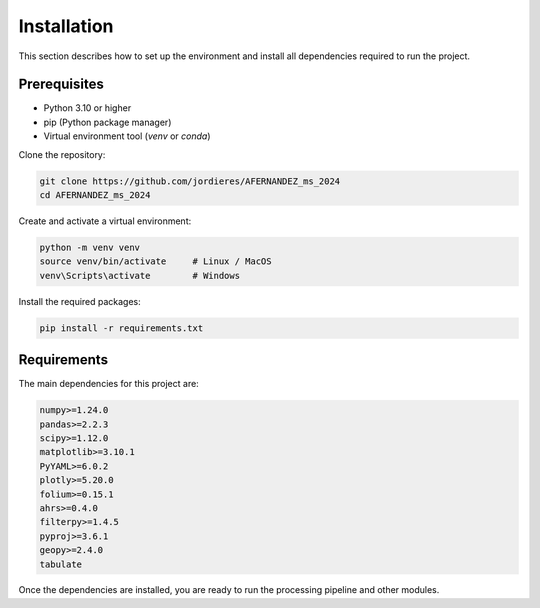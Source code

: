 Installation
============

This section describes how to set up the environment and install all dependencies required to run the project.

Prerequisites
-------------

- Python 3.10 or higher
- pip (Python package manager)
- Virtual environment tool (`venv` or `conda`)

Clone the repository:

.. code-block:: bash

    git clone https://github.com/jordieres/AFERNANDEZ_ms_2024
    cd AFERNANDEZ_ms_2024

Create and activate a virtual environment:

.. code-block:: bash

    python -m venv venv
    source venv/bin/activate     # Linux / MacOS
    venv\Scripts\activate        # Windows

Install the required packages:

.. code-block:: bash

    pip install -r requirements.txt

Requirements
------------

The main dependencies for this project are:

.. code-block:: text

    numpy>=1.24.0
    pandas>=2.2.3
    scipy>=1.12.0
    matplotlib>=3.10.1
    PyYAML>=6.0.2
    plotly>=5.20.0
    folium>=0.15.1
    ahrs>=0.4.0
    filterpy>=1.4.5
    pyproj>=3.6.1
    geopy>=2.4.0
    tabulate

Once the dependencies are installed, you are ready to run the processing pipeline and other modules.
